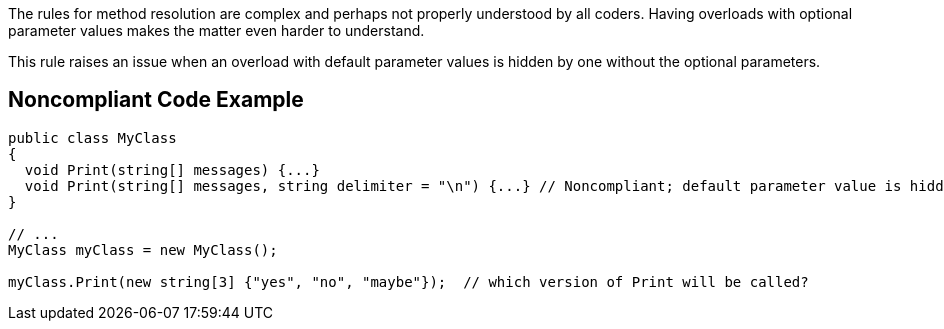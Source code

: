 The rules for method resolution are complex and perhaps not properly understood by all coders. Having overloads with optional parameter values makes the matter even harder to understand. 


This rule raises an issue when an overload with default parameter values is hidden by one without the optional parameters. 


== Noncompliant Code Example

----
public class MyClass
{
  void Print(string[] messages) {...} 
  void Print(string[] messages, string delimiter = "\n") {...} // Noncompliant; default parameter value is hidden by overload
}

// ...
MyClass myClass = new MyClass();

myClass.Print(new string[3] {"yes", "no", "maybe"});  // which version of Print will be called?
----

